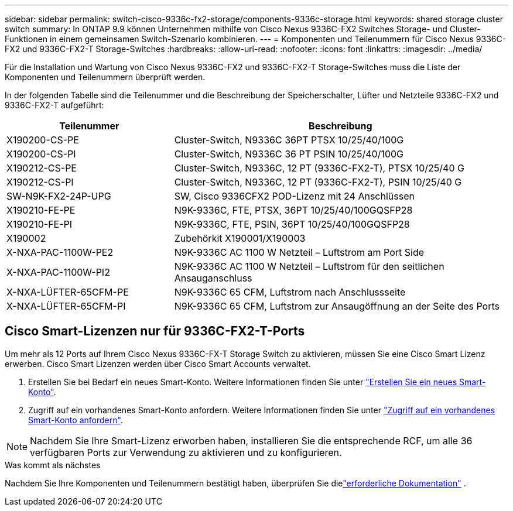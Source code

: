 ---
sidebar: sidebar 
permalink: switch-cisco-9336c-fx2-storage/components-9336c-storage.html 
keywords: shared storage cluster switch 
summary: In ONTAP 9.9 können Unternehmen mithilfe von Cisco Nexus 9336C-FX2 Switches Storage- und Cluster-Funktionen in einem gemeinsamen Switch-Szenario kombinieren. 
---
= Komponenten und Teilenummern für Cisco Nexus 9336C-FX2 und 9336C-FX2-T Storage-Switches
:hardbreaks:
:allow-uri-read: 
:nofooter: 
:icons: font
:linkattrs: 
:imagesdir: ../media/


[role="lead"]
Für die Installation und Wartung von Cisco Nexus 9336C-FX2 und 9336C-FX2-T Storage-Switches muss die Liste der Komponenten und Teilenummern überprüft werden.

In der folgenden Tabelle sind die Teilenummer und die Beschreibung der Speicherschalter, Lüfter und Netzteile 9336C-FX2 und 9336C-FX2-T aufgeführt:

[cols="1,2"]
|===
| Teilenummer | Beschreibung 


 a| 
X190200-CS-PE
 a| 
Cluster-Switch, N9336C 36PT PTSX 10/25/40/100G



 a| 
X190200-CS-PI
 a| 
Cluster-Switch, N9336C 36 PT PSIN 10/25/40/100G



 a| 
X190212-CS-PE
 a| 
Cluster-Switch, N9336C, 12 PT (9336C-FX2-T), PTSX 10/25/40 G



 a| 
X190212-CS-PI
 a| 
Cluster-Switch, N9336C, 12 PT (9336C-FX2-T), PSIN 10/25/40 G



 a| 
SW-N9K-FX2-24P-UPG
 a| 
SW, Cisco 9336CFX2 POD-Lizenz mit 24 Anschlüssen



 a| 
X190210-FE-PE
 a| 
N9K-9336C, FTE, PTSX, 36PT 10/25/40/100GQSFP28



 a| 
X190210-FE-PI
 a| 
N9K-9336C, FTE, PSIN, 36PT 10/25/40/100GQSFP28



 a| 
X190002
 a| 
Zubehörkit X190001/X190003



 a| 
X-NXA-PAC-1100W-PE2
 a| 
N9K-9336C AC 1100 W Netzteil – Luftstrom am Port Side



 a| 
X-NXA-PAC-1100W-PI2
 a| 
N9K-9336C AC 1100 W Netzteil – Luftstrom für den seitlichen Ansauganschluss



 a| 
X-NXA-LÜFTER-65CFM-PE
 a| 
N9K-9336C 65 CFM, Luftstrom nach Anschlussseite



 a| 
X-NXA-LÜFTER-65CFM-PI
 a| 
N9K-9336C 65 CFM, Luftstrom zur Ansaugöffnung an der Seite des Ports

|===


== Cisco Smart-Lizenzen nur für 9336C-FX2-T-Ports

Um mehr als 12 Ports auf Ihrem Cisco Nexus 9336C-FX-T Storage Switch zu aktivieren, müssen Sie eine Cisco Smart Lizenz erwerben. Cisco Smart Lizenzen werden über Cisco Smart Accounts verwaltet.

. Erstellen Sie bei Bedarf ein neues Smart-Konto. Weitere Informationen finden Sie unter https://id.cisco.com/signin/register["Erstellen Sie ein neues Smart-Konto"^].
. Zugriff auf ein vorhandenes Smart-Konto anfordern. Weitere Informationen finden Sie unter https://id.cisco.com/oauth2/default/v1/authorize?response_type=code&scope=openid%20profile%20address%20offline_access%20cci_coimemberOf%20email&client_id=cae-okta-web-gslb-01&state=s2wvKDiBja__7ylXonWrq8w-FAA&redirect_uri=https%3A%2F%2Frpfa.cloudapps.cisco.com%2Fcb%2Fsso&nonce=qO6s3cZE5ZdhC8UKMEfgE6fbu3mvDJ8PTw5jYOp6z30["Zugriff auf ein vorhandenes Smart-Konto anfordern"^].



NOTE: Nachdem Sie Ihre Smart-Lizenz erworben haben, installieren Sie die entsprechende RCF, um alle 36 verfügbaren Ports zur Verwendung zu aktivieren und zu konfigurieren.

.Was kommt als nächstes
Nachdem Sie Ihre Komponenten und Teilenummern bestätigt haben, überprüfen Sie dielink:required-documentation-9336c-storage.html["erforderliche Dokumentation"] .
